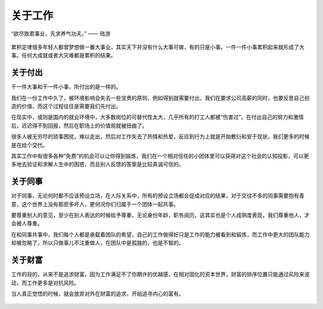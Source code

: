 .. post:: Feb 6, 2021
   :tags: 工作, 同事
   :author: Qitas
   :location: SUZ

关于工作
================

“欲尽致君事业，先求养气功夫。”       —— 陆游

.. figure:: /imges/212.jpg
   :width: 100%
   :align: center

累积定律很多年轻人都曾梦想做一番大事业，其实天下并没有什么大事可做，有的只是小事。一件一件小事累积起来就形成了大事。任何大成就或者大灾难都是累积的结果。

关于付出
----------------

干一件大事和干一件小事，所付出的是一样的。

我们在一份工作中久了，被环境影响会失去一些宝贵的原则，例如得到就需要付出，我们在要求公司高薪的同时，也要反思自己创造的价值，而这个过程往往是需要我们先付出。

在现实中，或则是国内的就业环境中，大多数岗位的可替代性太大，几乎所有的打工人都被“伤害过”，在付出自己的努力和激情后，迟迟得不到回报，然后在职场上的价值观就被扭曲了。

很多人被无穷尽的琐事困扰，难以走出，然后对工作失去了热情和热爱，反应到行为上就是开始敷衍和安于现状，我们更多的时候是在给个交代。

其实工作中有很多各种“免费”的机会可以让你得到锻炼，我们在一个相对信任的小团体里可以获得对这个社会的认知投影，可以更多地去验证和求解人生中的困惑，而且别人反馈的答案是比较真诚可信的。


关于同事
----------------

对于同事，无论何时都不应该预设立场，在人际关系中，所有的预设立场都会促成对应的结果，对于交往不多的同事需要抱有善意，这个世界上没有那麽多坏人，更何况你们归属于一个团体一起共事。

要尊重别人的意见，至少在别人表达的时候给予尊重，无论身份年龄，职务阅历。这其实也是个人成熟度表现，我们尊重他人，才会被人尊重。

在和同事共事中，我们每个人都是承载着团队的希望，自己的工作做得好只是工作的能力被看到和锻炼，而工作中更大的团队能力却被忽略了，所以只做事儿不注重做人，在团队中是孤独的，也是不智的。


关于财富
----------------

工作的目的，从来不是追求财富，因为工作满足不了你期许的优越感，在相对固化的资本世界，财富的排序位置只能通过风险来波动，而工作更多是对抗风险。

当人真正觉悟的时候，就会放弃对外在财富的追求，开始追寻内心的富有。

.. figure:: /_static/weixin.jpg
   :align: center
